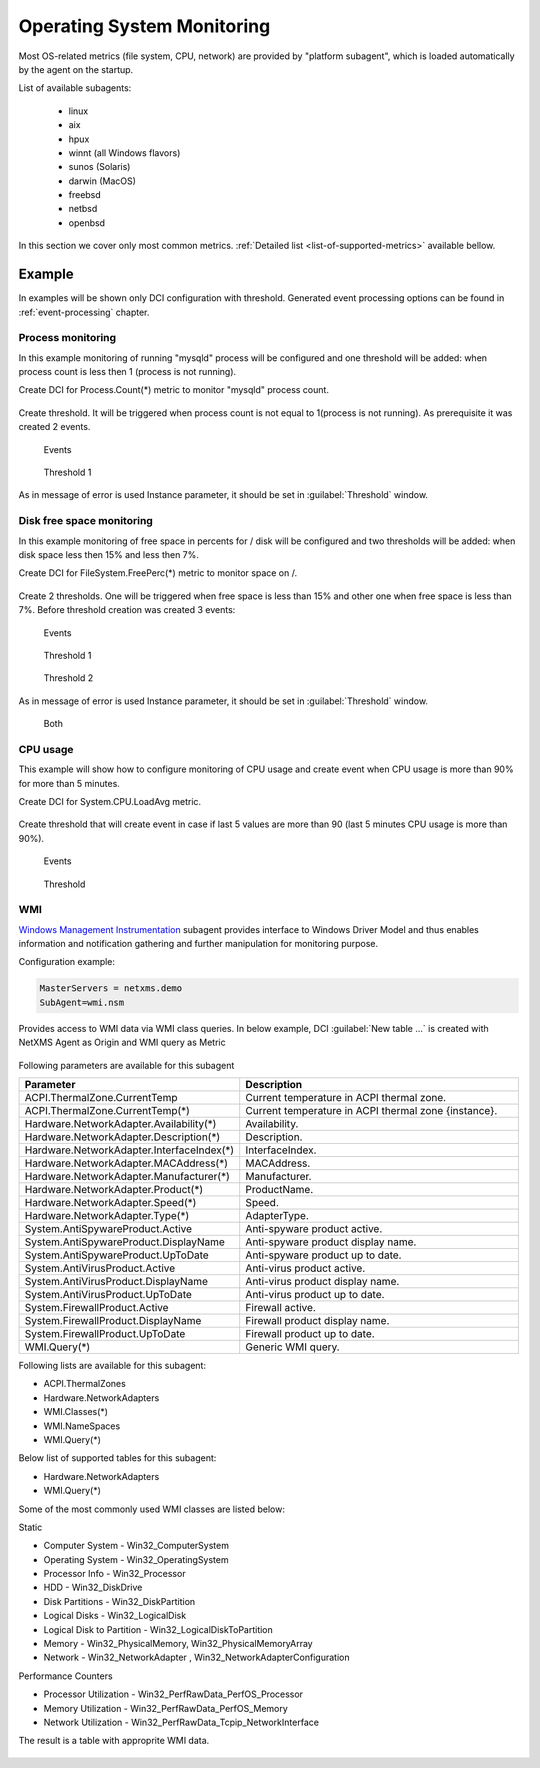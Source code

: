 .. _operating-system-monitoring:

===========================
Operating System Monitoring
===========================

Most OS-related metrics (file system, CPU, network) are provided by
"platform subagent", which is loaded automatically by the agent on the startup.

List of available subagents:

  * linux
  * aix
  * hpux
  * winnt (all Windows flavors)
  * sunos (Solaris)
  * darwin (MacOS)
  * freebsd
  * netbsd
  * openbsd

In this section we cover only most common metrics.
:ref:`Detailed list <list-of-supported-metrics>` available bellow.

Example
=======

In examples will be shown only DCI configuration with threshold. Generated event
processing options can be found in :ref:`event-processing` chapter.

Process monitoring
------------------

In this example monitoring of running "mysqld" process will be configured and one
threshold will be added: when process count is less then 1 (process is not running).

Create DCI for Process.Count(*) metric to monitor "mysqld" process count.

.. figure:: _images/os-metric-process-monitoring.png

Create threshold. It will be triggered when process count is not equal to 1(process is
not running). As prerequisite it was created 2 events.

.. figure:: _images/os-metric-process-monitoring2.png

  Events

.. figure:: _images/os-metric-process-monitoring3.png

  Threshold 1

As in message of error is used Instance parameter, it should be set in
:guilabel:`Threshold` window.

.. figure:: _images/os-metric-process-monitoring4.png


Disk free space monitoring
--------------------------

In this example monitoring of free space in percents for / disk will be configured and
two thresholds will be added: when disk space less then 15% and less then 7%.


Create DCI for FileSystem.FreePerc(*) metric to monitor space on /.

.. figure:: _images/os-metric-disk-free-space-example.png

Create 2 thresholds. One will be triggered when free space is less than 15% and other
one when free space is less than 7%. Before threshold creation was created 3 events:

.. figure:: _images/os-metric-disk-free-space-example2.png

  Events

.. figure:: _images/os-metric-disk-free-space-example3.png

  Threshold 1

.. figure:: _images/os-metric-disk-free-space-example4.png

  Threshold 2

As in message of error is used Instance parameter, it should be set in
:guilabel:`Threshold` window.

.. figure:: _images/os-metric-disk-free-space-example5.png

  Both

CPU usage
---------

This example will show how to configure monitoring of CPU usage and create event when
CPU usage is more than 90% for more than 5 minutes.

Create DCI for System.CPU.LoadAvg metric.

.. figure:: _images/os-metric-cpu-usage-example.png

Create threshold that will create event in case if last 5 values are more than 90
(last 5 minutes CPU usage is more than 90%).

.. figure:: _images/os-metric-cpu-usage-example2.png

  Events

.. figure:: _images/os-metric-cpu-usage-example3.png

  Threshold


.. _WMI-subagent:



WMI
---


`Windows Management Instrumentation <https://en.wikipedia.org/wiki/Windows_Management_Instrumentation>`_ 
subagent provides interface to Windows Driver Model and thus enables information and notification gathering and further manipulation for monitoring purpose.  

Configuration example:

.. code-block:: cfg

   MasterServers = netxms.demo
   SubAgent=wmi.nsm


Provides access to WMI data via WMI class queries. In below example, DCI :guilabel:`New table ...` is created 
with NetXMS Agent as Origin and WMI query as Metric




.. figure:: _images/wmi_example.png




Following parameters are available for this subagent



.. list-table::
   :widths: 60 100
   :header-rows: 1
   :class: longtable

   * - Parameter
     - Description


    
   * - ACPI.ThermalZone.CurrentTemp
     - Current temperature in ACPI thermal zone. 
    
   * - ACPI.ThermalZone.CurrentTemp(*)
     - Current temperature in ACPI thermal zone {instance}.

   * - Hardware.NetworkAdapter.Availability(*)
     - Availability. 

   * - Hardware.NetworkAdapter.Description(*)
     - Description.

   * - Hardware.NetworkAdapter.InterfaceIndex(*)
     - InterfaceIndex. 
    
   * - Hardware.NetworkAdapter.MACAddress(*)
     - MACAddress.

   * - Hardware.NetworkAdapter.Manufacturer(*)
     - Manufacturer. 

   * - Hardware.NetworkAdapter.Product(*)
     - ProductName.
   
   * - Hardware.NetworkAdapter.Speed(*)
     - Speed. 
    
   * - Hardware.NetworkAdapter.Type(*)
     - AdapterType.

   * - System.AntiSpywareProduct.Active
     - Anti-spyware product active. 

   * - System.AntiSpywareProduct.DisplayName
     - Anti-spyware product display name.

   * - System.AntiSpywareProduct.UpToDate
     - Anti-spyware product up to date. 
    
   * - System.AntiVirusProduct.Active
     - Anti-virus product active.

   * - System.AntiVirusProduct.DisplayName
     - Anti-virus product display name. 

   * - System.AntiVirusProduct.UpToDate
     - Anti-virus product up to date.

   * - System.FirewallProduct.Active
     - Firewall active. 
    
   * - System.FirewallProduct.DisplayName
     - Firewall product display name.

   * - System.FirewallProduct.UpToDate
     - Firewall product up to date. 

   * - WMI.Query(*)
     - Generic WMI query.





Following lists are available for this subagent:



- ACPI.ThermalZones
- Hardware.NetworkAdapters
- WMI.Classes(*)
- WMI.NameSpaces
- WMI.Query(*)




Below list of supported tables for this subagent:

- Hardware.NetworkAdapters
- WMI.Query(*)




Some of the most commonly used WMI classes are listed below:

Static

* Computer System - Win32_ComputerSystem
* Operating System - Win32_OperatingSystem
* Processor Info - Win32_Processor
* HDD - Win32_DiskDrive
* Disk Partitions - Win32_DiskPartition
* Logical Disks - Win32_LogicalDisk
* Logical Disk to Partition - Win32_LogicalDiskToPartition
* Memory - Win32_PhysicalMemory, Win32_PhysicalMemoryArray
* Network - Win32_NetworkAdapter , Win32_NetworkAdapterConfiguration

Performance Counters

* Processor Utilization - Win32_PerfRawData_PerfOS_Processor
* Memory Utilization - Win32_PerfRawData_PerfOS_Memory
* Network Utilization - Win32_PerfRawData_Tcpip_NetworkInterface



The result is a table with approprite WMI data.


.. figure:: _images/wmi_table.png